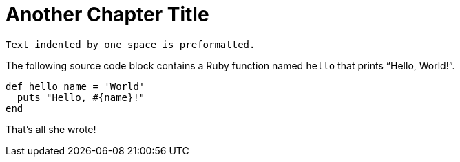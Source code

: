 = Another Chapter Title
 
 Text indented by one space is preformatted.
 
The following source code block contains a Ruby function named `hello` that prints "`Hello, World!`".
 
[%linenums,ruby]
----
def hello name = 'World'
  puts "Hello, #{name}!"
end
----
 
That's all she wrote!
